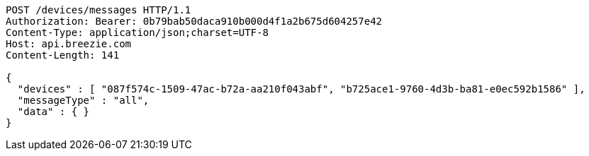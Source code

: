 [source,http,options="nowrap"]
----
POST /devices/messages HTTP/1.1
Authorization: Bearer: 0b79bab50daca910b000d4f1a2b675d604257e42
Content-Type: application/json;charset=UTF-8
Host: api.breezie.com
Content-Length: 141

{
  "devices" : [ "087f574c-1509-47ac-b72a-aa210f043abf", "b725ace1-9760-4d3b-ba81-e0ec592b1586" ],
  "messageType" : "all",
  "data" : { }
}
----